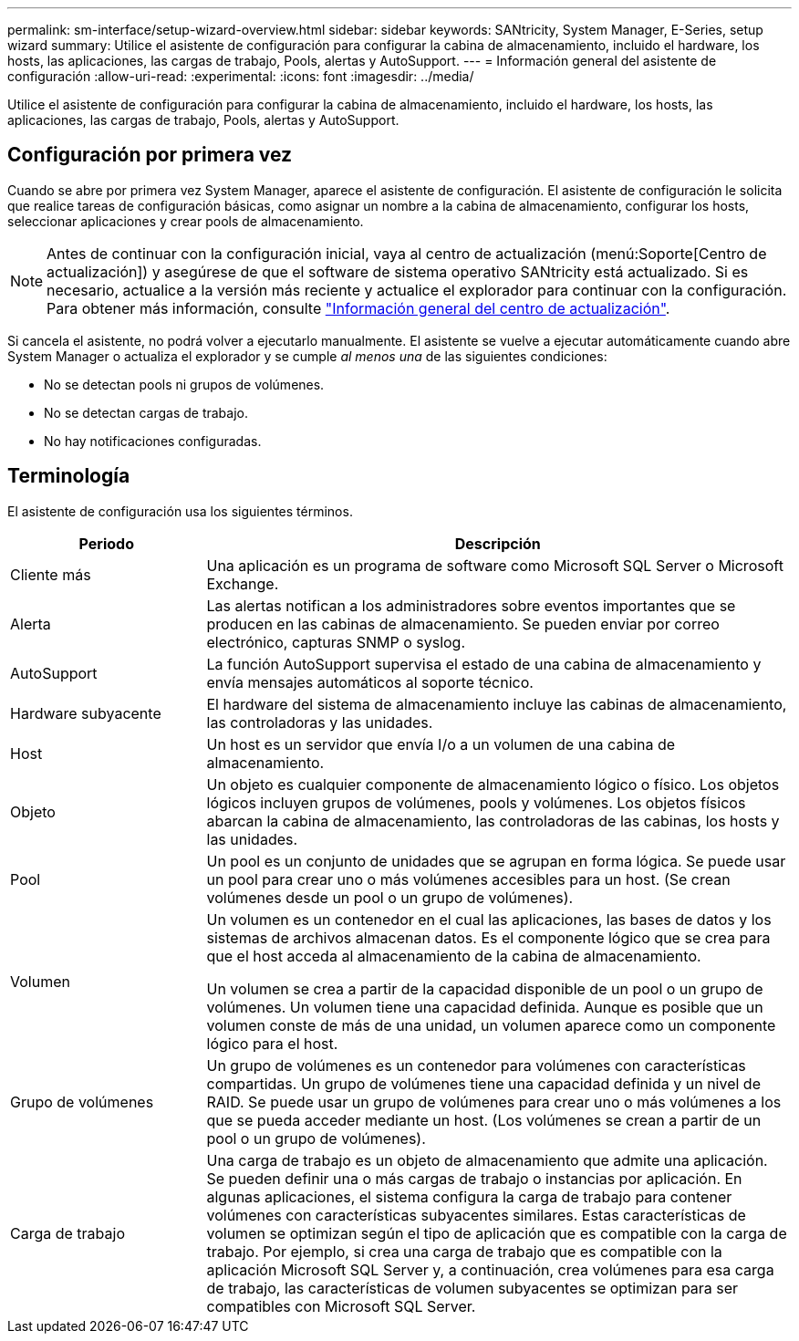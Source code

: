 ---
permalink: sm-interface/setup-wizard-overview.html 
sidebar: sidebar 
keywords: SANtricity, System Manager, E-Series, setup wizard 
summary: Utilice el asistente de configuración para configurar la cabina de almacenamiento, incluido el hardware, los hosts, las aplicaciones, las cargas de trabajo, Pools, alertas y AutoSupport. 
---
= Información general del asistente de configuración
:allow-uri-read: 
:experimental: 
:icons: font
:imagesdir: ../media/


[role="lead"]
Utilice el asistente de configuración para configurar la cabina de almacenamiento, incluido el hardware, los hosts, las aplicaciones, las cargas de trabajo, Pools, alertas y AutoSupport.



== Configuración por primera vez

Cuando se abre por primera vez System Manager, aparece el asistente de configuración. El asistente de configuración le solicita que realice tareas de configuración básicas, como asignar un nombre a la cabina de almacenamiento, configurar los hosts, seleccionar aplicaciones y crear pools de almacenamiento.


NOTE: Antes de continuar con la configuración inicial, vaya al centro de actualización (menú:Soporte[Centro de actualización]) y asegúrese de que el software de sistema operativo SANtricity está actualizado. Si es necesario, actualice a la versión más reciente y actualice el explorador para continuar con la configuración. Para obtener más información, consulte link:../sm-support/overview-upgrade-center.html["Información general del centro de actualización"].

Si cancela el asistente, no podrá volver a ejecutarlo manualmente. El asistente se vuelve a ejecutar automáticamente cuando abre System Manager o actualiza el explorador y se cumple _al menos una_ de las siguientes condiciones:

* No se detectan pools ni grupos de volúmenes.
* No se detectan cargas de trabajo.
* No hay notificaciones configuradas.




== Terminología

El asistente de configuración usa los siguientes términos.

[cols="25h,~"]
|===
| Periodo | Descripción 


 a| 
Cliente más
 a| 
Una aplicación es un programa de software como Microsoft SQL Server o Microsoft Exchange.



 a| 
Alerta
 a| 
Las alertas notifican a los administradores sobre eventos importantes que se producen en las cabinas de almacenamiento. Se pueden enviar por correo electrónico, capturas SNMP o syslog.



 a| 
AutoSupport
 a| 
La función AutoSupport supervisa el estado de una cabina de almacenamiento y envía mensajes automáticos al soporte técnico.



 a| 
Hardware subyacente
 a| 
El hardware del sistema de almacenamiento incluye las cabinas de almacenamiento, las controladoras y las unidades.



 a| 
Host
 a| 
Un host es un servidor que envía I/o a un volumen de una cabina de almacenamiento.



 a| 
Objeto
 a| 
Un objeto es cualquier componente de almacenamiento lógico o físico. Los objetos lógicos incluyen grupos de volúmenes, pools y volúmenes. Los objetos físicos abarcan la cabina de almacenamiento, las controladoras de las cabinas, los hosts y las unidades.



 a| 
Pool
 a| 
Un pool es un conjunto de unidades que se agrupan en forma lógica. Se puede usar un pool para crear uno o más volúmenes accesibles para un host. (Se crean volúmenes desde un pool o un grupo de volúmenes).



 a| 
Volumen
 a| 
Un volumen es un contenedor en el cual las aplicaciones, las bases de datos y los sistemas de archivos almacenan datos. Es el componente lógico que se crea para que el host acceda al almacenamiento de la cabina de almacenamiento.

Un volumen se crea a partir de la capacidad disponible de un pool o un grupo de volúmenes. Un volumen tiene una capacidad definida. Aunque es posible que un volumen conste de más de una unidad, un volumen aparece como un componente lógico para el host.



 a| 
Grupo de volúmenes
 a| 
Un grupo de volúmenes es un contenedor para volúmenes con características compartidas. Un grupo de volúmenes tiene una capacidad definida y un nivel de RAID. Se puede usar un grupo de volúmenes para crear uno o más volúmenes a los que se pueda acceder mediante un host. (Los volúmenes se crean a partir de un pool o un grupo de volúmenes).



 a| 
Carga de trabajo
 a| 
Una carga de trabajo es un objeto de almacenamiento que admite una aplicación. Se pueden definir una o más cargas de trabajo o instancias por aplicación. En algunas aplicaciones, el sistema configura la carga de trabajo para contener volúmenes con características subyacentes similares. Estas características de volumen se optimizan según el tipo de aplicación que es compatible con la carga de trabajo. Por ejemplo, si crea una carga de trabajo que es compatible con la aplicación Microsoft SQL Server y, a continuación, crea volúmenes para esa carga de trabajo, las características de volumen subyacentes se optimizan para ser compatibles con Microsoft SQL Server.

|===